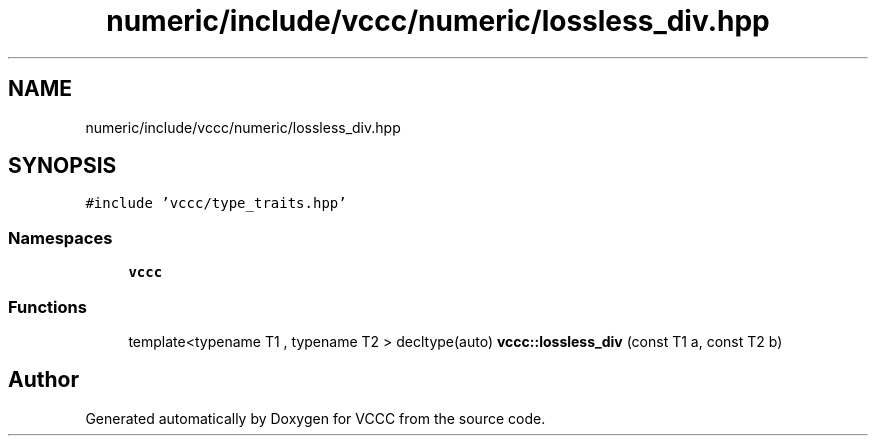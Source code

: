 .TH "numeric/include/vccc/numeric/lossless_div.hpp" 3 "Fri Dec 18 2020" "VCCC" \" -*- nroff -*-
.ad l
.nh
.SH NAME
numeric/include/vccc/numeric/lossless_div.hpp
.SH SYNOPSIS
.br
.PP
\fC#include 'vccc/type_traits\&.hpp'\fP
.br

.SS "Namespaces"

.in +1c
.ti -1c
.RI " \fBvccc\fP"
.br
.in -1c
.SS "Functions"

.in +1c
.ti -1c
.RI "template<typename T1 , typename T2 > decltype(auto) \fBvccc::lossless_div\fP (const T1 a, const T2 b)"
.br
.in -1c
.SH "Author"
.PP 
Generated automatically by Doxygen for VCCC from the source code\&.

